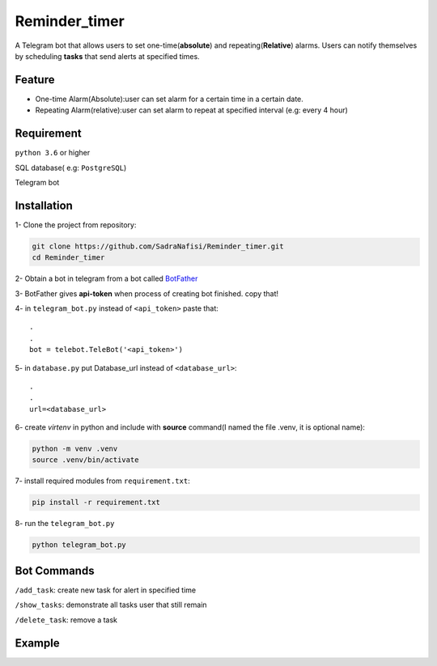 ##############
Reminder_timer
##############

A Telegram bot that allows users to set one-time(**absolute**) and repeating(**Relative**) alarms. Users can notify themselves by scheduling **tasks** that send alerts at specified times.

Feature
================

* One-time Alarm(Absolute):user can set alarm for a certain time in a certain date.
* Repeating Alarm(relative):user can set alarm to repeat at specified interval (e.g: every 4 hour)

Requirement
================

``python 3.6`` or higher

SQL database( e.g: ``PostgreSQL``)

Telegram bot

Installation
================

1- Clone the project from repository:

.. code-block:: bash

  git clone https://github.com/SadraNafisi/Reminder_timer.git
  cd Reminder_timer

2- Obtain a bot in telegram from a bot called `BotFather <https://t.me/botfather>`_

3- BotFather gives **api-token** when process of creating bot finished. copy that!

4- in ``telegram_bot.py`` instead of ``<api_token>`` paste that::

  .
  .
  bot = telebot.TeleBot('<api_token>')

5- in ``database.py`` put Database_url instead of ``<database_url>``::

  .
  .
  url=<database_url>

6- create *virtenv* in python and include with **source** command(I named the file .venv, it is optional name):

.. code-block:: bash

  python -m venv .venv
  source .venv/bin/activate

7- install required modules from ``requirement.txt``:

.. code-block:: bash

  pip install -r requirement.txt

8- run the ``telegram_bot.py`` 

.. code-block:: bash

  python telegram_bot.py

Bot Commands
==============

``/add_task``: create new task for alert in specified time

``/show_tasks``: demonstrate all tasks user that still remain

``/delete_task``: remove a task

Example
=============
.. raw:: html

   <div style="display: flex; justify-content: space-around;">
       <img src="example_images/test1.png" alt="Image 1" style="width: 330px;height:600px;">
       <img src="example_images/test2.png" alt="Image 2" style="width: 330px;height:600px;">
       <img src="example_images/test3.png" alt="Image 3" style="width: 330px;height:600px;">
   </div>

